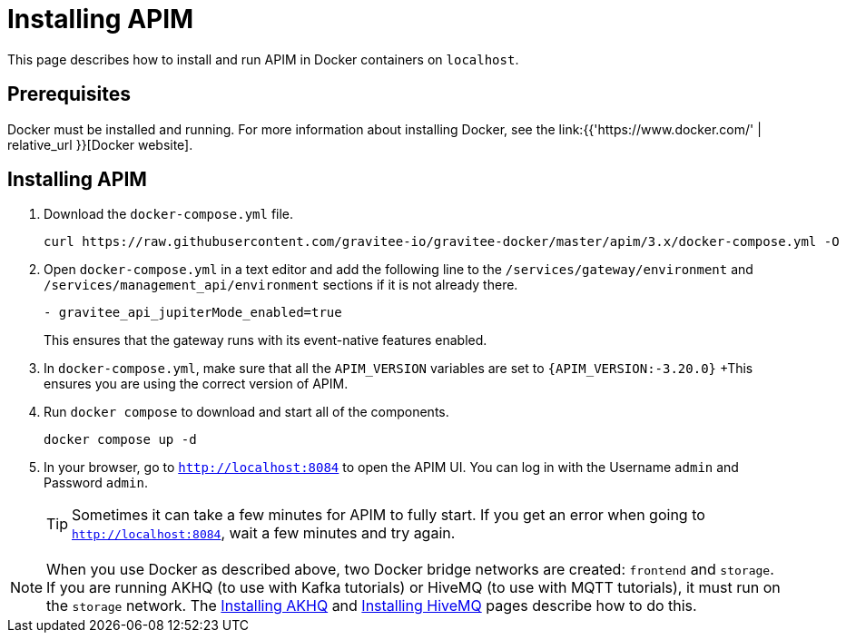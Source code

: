 [[event-native-tutorials-apim]]
= Installing APIM
:page-sidebar: apim_3_x_sidebar
:page-permalink: /apim/3.x/event_native_tutorials_apim.html
:page-folder: apim/v4
:page-layout: apim3x

This page describes how to install and run APIM in Docker containers on `localhost`.

== Prerequisites

Docker must be installed and running. For more information about installing Docker, see the link:{{'https://www.docker.com/' | relative_url }}[Docker website].

== Installing APIM

1. Download the `docker-compose.yml` file.
+
[code,bash]
----
curl https://raw.githubusercontent.com/gravitee-io/gravitee-docker/master/apim/3.x/docker-compose.yml -O  
----

2. Open `docker-compose.yml` in a text editor and add the following line to the `/services/gateway/environment` and `/services/management_api/environment` sections if it is not already there.
+
[code,yml]
----
- gravitee_api_jupiterMode_enabled=true
----
+
This ensures that the gateway runs with its event-native features enabled.

3. In `docker-compose.yml`, make sure that all the `APIM_VERSION` variables are set to `{APIM_VERSION:-3.20.0}`
+This ensures you are using the correct version of APIM.

4. Run `docker compose` to download and start all of the components.
+
[code,bash]
----
docker compose up -d
----

5. In your browser, go to `http://localhost:8084` to open the APIM UI. You can log in with the Username `admin` and Password `admin`.
+
[TIP]
====
Sometimes it can take a few minutes for APIM to fully start. If you get an error when going to `http://localhost:8084`, wait a few minutes and try again.
====

[NOTE]
====
When you use Docker as described above, two Docker bridge networks are created: `frontend` and `storage`. If you are running AKHQ (to use with Kafka tutorials) or HiveMQ (to use with MQTT tutorials), it must run on the `storage` network. The link:/apim/3.x/event_native_tutorials_akhq.html[Installing AKHQ] and link:/apim/3.x/event_native_tutorials_hivemq.html[Installing HiveMQ] pages describe how to do this. 
====